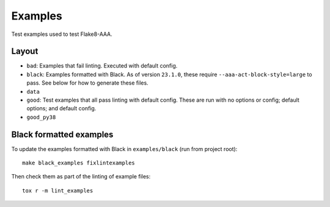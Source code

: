 Examples
========

Test examples used to test Flake8-AAA.

Layout
------

* ``bad``: Examples that fail linting. Executed with default config.

* ``black``: Examples formatted with Black. As of version ``23.1.0``, these
  require ``--aaa-act-block-style=large`` to pass. See below for how to
  generate these files.

* ``data``

* ``good``: Test examples that all pass linting with default config. These are
  run with no options or config; default options; and default config.

* ``good_py38``

Black formatted examples
------------------------

To update the examples formatted with Black in ``examples/black`` (run from
project root)::

    make black_examples fixlintexamples

Then check them as part of the linting of example files::

    tox r -m lint_examples
